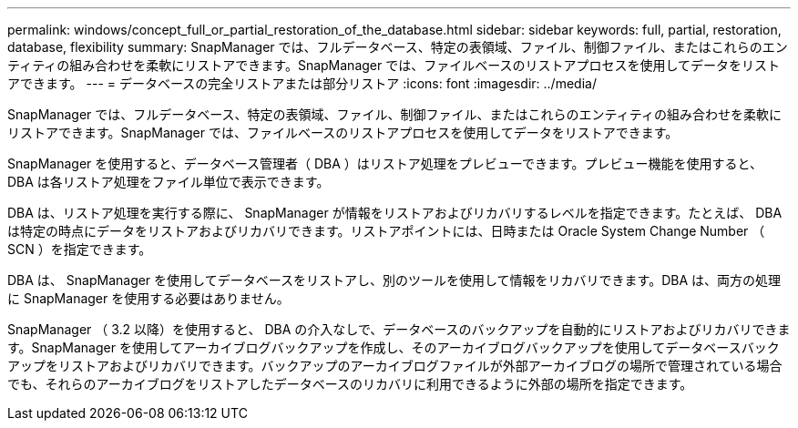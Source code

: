 ---
permalink: windows/concept_full_or_partial_restoration_of_the_database.html 
sidebar: sidebar 
keywords: full, partial, restoration, database, flexibility 
summary: SnapManager では、フルデータベース、特定の表領域、ファイル、制御ファイル、またはこれらのエンティティの組み合わせを柔軟にリストアできます。SnapManager では、ファイルベースのリストアプロセスを使用してデータをリストアできます。 
---
= データベースの完全リストアまたは部分リストア
:icons: font
:imagesdir: ../media/


[role="lead"]
SnapManager では、フルデータベース、特定の表領域、ファイル、制御ファイル、またはこれらのエンティティの組み合わせを柔軟にリストアできます。SnapManager では、ファイルベースのリストアプロセスを使用してデータをリストアできます。

SnapManager を使用すると、データベース管理者（ DBA ）はリストア処理をプレビューできます。プレビュー機能を使用すると、 DBA は各リストア処理をファイル単位で表示できます。

DBA は、リストア処理を実行する際に、 SnapManager が情報をリストアおよびリカバリするレベルを指定できます。たとえば、 DBA は特定の時点にデータをリストアおよびリカバリできます。リストアポイントには、日時または Oracle System Change Number （ SCN ）を指定できます。

DBA は、 SnapManager を使用してデータベースをリストアし、別のツールを使用して情報をリカバリできます。DBA は、両方の処理に SnapManager を使用する必要はありません。

SnapManager （ 3.2 以降）を使用すると、 DBA の介入なしで、データベースのバックアップを自動的にリストアおよびリカバリできます。SnapManager を使用してアーカイブログバックアップを作成し、そのアーカイブログバックアップを使用してデータベースバックアップをリストアおよびリカバリできます。バックアップのアーカイブログファイルが外部アーカイブログの場所で管理されている場合でも、それらのアーカイブログをリストアしたデータベースのリカバリに利用できるように外部の場所を指定できます。
